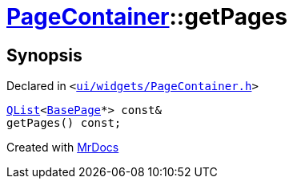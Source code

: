 [#PageContainer-getPages]
= xref:PageContainer.adoc[PageContainer]::getPages
:relfileprefix: ../
:mrdocs:


== Synopsis

Declared in `&lt;https://github.com/PrismLauncher/PrismLauncher/blob/develop/launcher/ui/widgets/PageContainer.h#L83[ui&sol;widgets&sol;PageContainer&period;h]&gt;`

[source,cpp,subs="verbatim,replacements,macros,-callouts"]
----
xref:QList.adoc[QList]&lt;xref:BasePage.adoc[BasePage]*&gt; const&
getPages() const;
----



[.small]#Created with https://www.mrdocs.com[MrDocs]#
